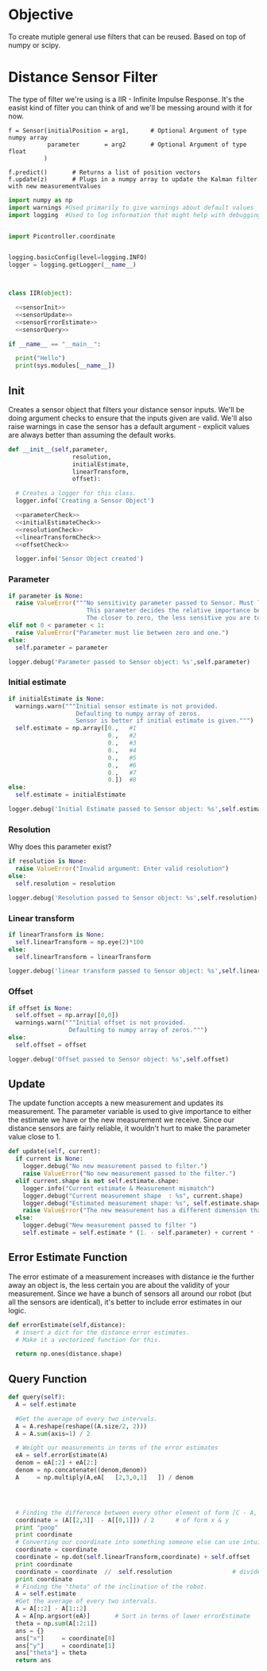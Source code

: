 


* Objective

To create mutiple general use filters that can be reused. Based on top of numpy or scipy.


* Distance Sensor Filter

The type of filter we're using is a IIR - Infinite Impulse Response. It's the easist kind of filter you can think of and we'll be messing around with it for now.

#+NAME: API Reference
#+BEGIN_EXAMPLE
f = Sensor(initialPosition = arg1,      # Optional Argument of type numpy array
           parameter       = arg2       # Optional Argument of type float
          )

f.predict()       # Returns a list of position vectors
f.update(z)       # Plugs in a numpy array to update the Kalman filter with new measurementValues
#+END_EXAMPLE


#+BEGIN_SRC python :tangle Sensor.py :noweb yes
import numpy as np
import warnings #Used primarily to give warnings about default values
import logging  #Used to log information that might help with debugging


import Picontroller.coordinate


logging.basicConfig(level=logging.INFO)
logger = logging.getLogger(__name__)



class IIR(object):

  <<sensorInit>>
  <<sensorUpdate>>
  <<sensorErrorEstimate>>
  <<sensorQuery>>

if __name__ == "__main__":

  print("Hello")
  print(sys.modules[__name__])
#+END_SRC

** Init
Creates a sensor object that filters your distance sensor inputs. We'll be doing argument checks to ensure that the inputs given are valid.
We'll also raise warnings in case the sensor has a default argument - explicit values are always better than assuming the default works.

#+NAME: sensorInit
#+BEGIN_SRC python
def __init__(self,parameter,
                  resolution,
                  initialEstimate,
                  linearTransform,
                  offset):

  # Creates a logger for this class.
  logger.info('Creating a Sensor Object')

  <<parameterCheck>>
  <<initialEstimateCheck>>
  <<resolutionCheck>>
  <<linearTransformCheck>>
  <<offsetCheck>>

  logger.info('Sensor Object created')
#+END_SRC
*** Parameter
#+NAME: parameterCheck
#+BEGIN_SRC python
if parameter is None:
  raise ValueError("""No sensitivity parameter passed to Sensor. Must lie between 1 & 0.
                      This parameter decides the relative importance between your current estimate and the measurements you give it.
                      The closer to zero, the less sensitive you are to new inputs and vice versa.""")
elif not 0 < parameter < 1:
  raise ValueError("Parameter must lie between zero and one.")
else:
  self.parameter = parameter

logger.debug('Parameter passed to Sensor object: %s',self.parameter)
#+END_SRC

*** Initial estimate
#+NAME: initialEstimateCheck
#+BEGIN_SRC python
if initialEstimate is None:
  warnings.warn("""Initial sensor estimate is not provided.
                   Defaulting to numpy array of zeros.
                   Sensor is better if initial estimate is given.""")
  self.estimate = np.array([0.,   #1
                            0.,   #2
                            0.,   #3
                            0.,   #4
                            0.,   #5
                            0.,   #6
                            0.,   #7
                            0.])  #8
else:
  self.estimate = initialEstimate

logger.debug('Initial Estimate passed to Sensor object: %s',self.estimate)
#+END_SRC

*** Resolution
Why does this parameter exist?
#+NAME: resolutionCheck
#+BEGIN_SRC python
if resolution is None:
  raise ValueError("Invalid argument: Enter valid resolution")
else:
  self.resolution = resolution

logger.debug('Resolution passed to Sensor object: %s',self.resolution)
#+END_SRC

*** Linear transform
#+NAME: linearTransformCheck
#+BEGIN_SRC python
if linearTransform is None:
  self.linearTransform = np.eye(2)*100
else:
  self.linearTransform = linearTransform

logger.debug('linear transform passed to Sensor object: %s',self.linearTransform)
#+END_SRC

*** Offset
#+NAME: offsetCheck
#+BEGIN_SRC python
if offset is None: 
  self.offset = np.array([0,0])
  warnings.warn("""Initial offset is not provided.
                 Defaulting to numpy array of zeros.""")
else:
  self.offset = offset

logger.debug('Offset passed to Sensor object: %s',self.offset)
#+END_SRC

** Update
The update function accepts a new measurement and updates its measurement. The parameter variable is used to give importance to either the estimate we have or the new measurement we receive.
Since our distance sensors are fairly reliable, it wouldn't hurt to make the parameter value close to 1.
#+NAME:sensorUpdate
#+BEGIN_SRC python
def update(self, current):
  if current is None:
    logger.debug("No new measurement passed to filter.")
    raise ValueError("No new measurement passed to the filter.")
  elif current.shape is not self.estimate.shape:
    logger.info("Current estimate & Measurement mismatch")
    logger.debug("Current measurement shape  : %s", current.shape)
    logger.debug("Estimated measurement shape: %s", self.estimate.shape)
    raise ValueError("The new measurement has a different dimension than the estimate.")
  else:
    logger.debug("New measurement passed to filter ")
    self.estimate = self.estimate * (1. - self.parameter) + current * (self.parameter)
#+END_SRC
** Error Estimate Function
The error estimate of a measurement increases with distance ie the further away an object is, the less certain you are about the validity of your measurement.
Since we have a bunch of sensors all around our robot (but all the sensors are identical), it's better to include error estimates in our logic.
#+NAME: sensorErrorEstimate
#+BEGIN_SRC python
def errorEstimate(self,distance):
  # insert a dict for the distance error estimates.
  # Make it a vectorized function for this.

  return np.ones(distance.shape)
#+END_SRC

** Query Function
#+NAME: sensorQuery
#+BEGIN_SRC python
def query(self):
  A = self.estimate

  #Get the average of every two intervals.   
  A = A.reshape(reshape((A.size/2, 2)))
  A = A.sum(axis=1) / 2

  # Weight our measurements in terms of the error estimates
  eA = self.errorEstimate(A)
  denom = eA[:2] + eA[2:]
  denom = np.concatenate((denom,denom))
  A     = np.multiply(A,eA[   [2,3,0,1]   ]) / denom




  # Finding the difference between every other element of form [C - A, D - B]
  coordinate = (A[[2,3]]  - A[[0,1]]) / 2      # of form x & y
  print "poop"
  print coordinate
  # Converting our coordinate into something someone else can use intuitively
  coordinate = coordinate
  coordinate = np.dot(self.linearTransform,coordinate) + self.offset
  print coordinate
  coordinate = coordinate  //  self.resolution                 # divides it by the required resolution
  print coordinate
  # Finding the "theta" of the inclination of the robot.
  A = self.estimate
  #Get the average of every two intervals.       
  A = A[::2] - A[1::2]
  A = A[np.argsort(eA)]       # Sort in terms of lower errorEstimate
  theta = np.sum(A[:2:1])
  ans = {}
  ans["x"]     = coordinate[0]
  ans["y"]     = coordinate[1]
  ans["theta"] = theta
  return ans
#+END_SRC








* COMMENT Kalman Filter
This is definitely not a copy paste from the internet. Pinky promise. 

So we have a bunch of linear data with Gaussian noise. Best filter to use is a Kalman filter than gives us accurate-ish values.



** API Reference

It's pretty simple since you effectively have just two things - inserting data into the Kalman filter & querying it for an estimate.

#+BEGIN_EXAMPLE
f = Kalman(initialPosition = arg1,      # Optional Argument of type numpy array
           timeStep        = arg2       # Optional Argument of type float
           )

f.predict()       # Returns a list of position vectors
f.update(z)       # Plugs in a numpy array to update the Kalman filter with new measurementValues
#+END_EXAMPLE


#+BEGIN_SRC python :tangle KalmanFilter.py :noweb yes
from filterpy.kalman import KalmanFilter
class Kalman(object):

  def __init__(self,initialPosition,timeStep):

    <<initializationKalman>>
    <<initialPositionMatrix>>
    <<stateTransitionMatrix>>
    <<measurementMatrix>>
    <<processNoiseMatrix>>
    <<measurementNoise>>

  def predict(self):
    stuff = self.f.predict()

    return [x = ,
            y = ,
            theta = ] 


  def update(self,z):
    if z is None:
      raise ValueError("You have passed no value to update the Kalman Filter")
    
    self.f.update(z)

#+END_SRC

** Kalman Filter Initialization
#+NAME: initializationKalman
#+BEGIN_SRC python  :noweb yes
# Number of types of data we're getting. Since the distance sensor only cares about position, we only use position
dimX = 2
# Number of distance sensor we have
dimZ = 1
self.f = KalmanFilter(dim_x=dimX, dim_z=dimZ)
#+END_SRC

** Initial Position Vector

The initial position vector serves as the initial guess about the robot's position. The closer we are to real life, the less time it takes for the Kalman filter to reach acceptable results.
We know that the initial velocities are always zero as the robot is at rest. The initial positions are something to figure out when it comes to actually testing out the robot.

My suggestion would be to either hardcode the position into this file or make an init file that takes in some position matrix.

The initial position vector is 16 * 1 in order to account for both the velocity & position of eight different sensors.

#+NAME: initialPositionMatrix
#+BEGIN_SRC python :noweb yes
# Initial Position & Velocity Matrix

if initialPosition is None: 
  self.f.x = np.array([0., 0.,             #1
                       0., 0.,             #2
                       0., 0.,             #3
                       0., 0.,             #4
                       0., 0.,             #5
                       0., 0.,             #6
                       0., 0.,             #7
                       0., 0. ])           #8
  # Insert warning over here when you figure out which library you're using.

elif isinstance(initialPosition,List):  
  initialPosition = nd.array(initialPosition) 
  self.f.x = initialPosition
  # Insert warning over passing non-numpy arrays into this function


else:
  self.f.x = initialPosition
  # You should really check if this is a numpy array and not some random bullshit.
#+END_SRC

** State Transition Matrix

The state transition matrix is used to model the relationships between the positions and velocities.

#+BEGIN_LATEX
\begin{equation}
x_i = x_i + x_i* * deltat
v_i = x_i*
\end{equation}
#+END_LATEX

The term delta t is the timestep between measurements. We could make it slower than the actual refresh rate of the sensors but it would be best to experiment with an actual value.

#+NAME: stateTransitionMatrix
#+BEGIN_SRC python :noweb yes
# State transition matrix
if timeStep is None:
  dt = 0.001     # Time step is in the order of milliseconds
else:
  dt = timeStep

self.f.F = np.array([[1., dt, 0., 0., 0., 0., 0., 0., 0., 0., 0., 0., 0., 0., 0., 0.],
                     [0., 1., 0., 0., 0., 0., 0., 0., 0., 0., 0., 0., 0., 0., 0., 0.],
                     [0., 0., 1., dt, 0., 0., 0., 0., 0., 0., 0., 0., 0., 0., 0., 0.],
                     [0., 0., 0., 1., 0., 0., 0., 0., 0., 0., 0., 0., 0., 0., 0., 0.],
                     [0., 0., 0., 0., 1., dt, 0., 0., 0., 0., 0., 0., 0., 0., 0., 0.],
                     [0., 0., 0., 0., 0., 1., 0., 0., 0., 0., 0., 0., 0., 0., 0., 0.],
                     [0., 0., 0., 0., 0., 0., 1., dt, 0., 0., 0., 0., 0., 0., 0., 0.],
                     [0., 0., 0., 0., 0., 0., 0., 1., 0., 0., 0., 0., 0., 0., 0., 0.],
                     [0., 0., 0., 0., 0., 0., 0., 0., 1., dt, 0., 0., 0., 0., 0., 0.],
                     [0., 0., 0., 0., 0., 0., 0., 0., 0., 1., 0., 0., 0., 0., 0., 0.],
                     [0., 0., 0., 0., 0., 0., 0., 0., 0., 0., 1., dt, 0., 0., 0., 0.],
                     [0., 0., 0., 0., 0., 0., 0., 0., 0., 0., 0., 1., 0., 0., 0., 0.],
                     [0., 0., 0., 0., 0., 0., 0., 0., 0., 0., 0., 0., 1., dt, 0., 0.],
                     [0., 0., 0., 0., 0., 0., 0., 0., 0., 0., 0., 0., 0., 1., 0., 0.],
                     [0., 0., 0., 0., 0., 0., 0., 0., 0., 0., 0., 0., 0., 0., 1., dt],
                     [0., 0., 0., 0., 0., 0., 0., 0., 0., 0., 0., 0., 0., 0., 0., 1.]])
#+END_SRC     

** Measurement Matrix

The measurement matrix is a way to convert the matrices that the kalman filter uses into the matrices that we want to see. 
In our case, we only care about the positions given by the Kalman filter and not the velocity - dumping the velocity makes sense here.

matrixA is one way of converting a vector of cardinality 16 into a vector of cardinality 8 while skipping every second element.
#+NAME: measurementMatrix
#+BEGIN_SRC python :noweb yes
# Measurement function

# Effectively reduces the position & velocity vector to just a position vector
matrixA =  np.array([[1., 0., 0., 0., 0., 0., 0., 0., 0., 0., 0., 0., 0., 0., 0., 0.],
                     [0., 0., 1., 0., 0., 0., 0., 0., 0., 0., 0., 0., 0., 0., 0., 0.],
                     [0., 0., 0., 0., 1., 0., 0., 0., 0., 0., 0., 0., 0., 0., 0., 0.],
                     [0., 0., 0., 0., 0., 0., 1., 0., 0., 0., 0., 0., 0., 0., 0., 0.],
                     [0., 0., 0., 0., 0., 0., 0., 0., 1., 0., 0., 0., 0., 0., 0., 0.],
                     [0., 0., 0., 0., 0., 0., 0., 0., 0., 0., 1., 0., 0., 0., 0., 0.],
                     [0., 0., 0., 0., 0., 0., 0., 0., 0., 0., 0., 0., 1., 0., 0., 0.],
                     [0., 0., 0., 0., 0., 0., 0., 0., 0., 0., 0., 0., 0., 0., 1., 0.]])

self.f.H = matrixA       # Why am I calling this matrixA instead of just assigning it directly? Because I might needto switch out stuff later. Fuck YAGNI.
#+END_SRC

** Process Noise

So the process noise is a a matrix that lists the variance between the different sensors. In reality, some sensors will have a high degree of covariance if they are on the same face ie they will have (almost) the same data.
For now, we've assumed that there is no dependence on each other because Vi is too fucking lazy to read theory.

#+NAME: processNoiseMatrix
#+BEGIN_SRC python :noweb yes
# The process noise is np.eye(dim_x) by default so you can just multiply by some constant
# This assumes that each sensor is independent from each other.
self.f.P *= 1000.
#+END_SRC
** Measurement Noise

No clue what this is. Philip, pls halp.
#+NAME: measurementNoise
#+BEGIN_SRC python :noweb yes
# Measurement noise
self.f.R = 5
#+END_SRC



** Old implementation
:ARCHIVE:
#+BEGIN_SRC python :tangle no

# filter/kalmanFilter.py

class KalmanFilter(object):

    def __init__(self, processVariance, estimatedMeasurementVariance):
        self.processVariance = processVariance
        self.estimatedMeasurementVariance = estimatedMeasurementVariance
        self.posteriEstimate = 0.0
        self.posteriErrorEstimate = 1.0

    def inputMeasurement(self, measurement):
        prioriEstimate = self.posteriEstimate
        prioriErrorEstimate = self.posteriErrorEstimate + self.processVariance

        blending_factor = prioriErrorEstimate / (prioriErrorEstimate + self.estimatedMeasurementVariance)
        self.posteriEstimate = prioriEstimate + blendingFactor * (measurement - prioriEstimate)
        self.posteriErrorEstimate = (1 - blendingFactor) * prioriErrorEstimate

    def getEstimate(self):
        return self.posteriEstimate


if __name__ == "__main__":
    import random
    iteration_count = 500

    actual_values     = [-0.37727 + j * j * 0.00001 for j in xrange(iteration_count)]
    noisy_measurement = [random.random() * 2.0 - 1.0 + actual_val for actual_val in actual_values]

    # in practice we would take our sensor, log some readings and get the
    # standard deviation
    import numpy
    measurement_standard_deviation = numpy.std([random.random() * 2.0 - 1.0 for j in xrange(iteration_count)])

    # The smaller this number, the fewer fluctuations, but can also venture off
    # course...
    process_variance = 1e-3
    estimated_measurement_variance = measurement_standard_deviation ** 2  # 0.05 ** 2
    kalman_filter = KalmanFilter(process_variance, estimated_measurement_variance)
    posteri_estimate_graph = []

    for iteration in xrange(1, iteration_count):
        kalman_filter.input_latest_noisy_measurement(noisy_measurement[iteration])
        posteri_estimate_graph.append(kalman_filter.get_latest_estimated_measurement())


    import pylab
    pylab.figure()
    pylab.plot(noisy_measurement, color='r', label='noisy measurements')
    pylab.plot(posteri_estimate_graph, 'b-', label='a posteri estimate')
    pylab.plot(actual_values, color='g', label='truth value')
    pylab.legend()
    pylab.xlabel('Iteration')
    pylab.ylabel('Voltage')
    pylab.show()

#+END_SRC



